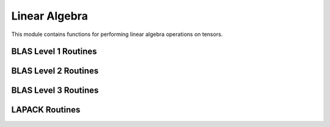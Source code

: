 ..
    ----------------------------------------------------------------------------------------------
     Copyright (c) The Einsums Developers. All rights reserved.
     Licensed under the MIT License. See LICENSE.txt in the project root for license information.
    ----------------------------------------------------------------------------------------------

.. _function.linear_algebra:

Linear Algebra
==============

.. sectionauthor:: Justin M. Turney

This module contains functions for performing linear algebra operations on tensors.

BLAS Level 1 Routines
---------------------

BLAS Level 2 Routines
---------------------

.. For some reason gemv does not want to be documented
.. doxygenfunction:: einsums::linear_algebra::gemv(const T alpha, const AType<T, ARank> &A, const XType<T, XYRank> &z, const T beta, YType<T, XYRank> *y)
    :project: Einsums

BLAS Level 3 Routines
---------------------

.. The LONG function signature is needed because there are multiple functions named gemm and it's how to differentiate them in the documentation.
.. doxygenfunction:: einsums::linear_algebra::gemm(const T alpha, const AType<T, Rank> &A, const BType<T, Rank> &B, const T beta, CType<T, Rank> *C)(const T alpha, const AType<T, Rank> &A, const BType<T, Rank> &B, const T beta, CType<T, Rank> *C)
    :project: Einsums

.. doxygenfunction:: einsums::linear_algebra::gemm(const T alpha, const AType<T, Rank> &A, const BType<T, Rank> &B)
    :project: Einsums

LAPACK Routines
---------------

.. doxygenfunction:: einsums::linear_algebra::geev
    :project: Einsums

.. doxygenfunction:: einsums::linear_algebra::heev
    :project: Einsums

.. doxygenfunction:: einsums::linear_algebra::sum_square
    :project: Einsums

.. doxygenfunction:: einsums::linear_algebra::syev(AType<T, ARank> *A, WType<T, WRank> *W)
    :project: Einsums

.. doxygenfunction:: einsums::linear_algebra::syev(const AType<T, ARank> &A)
    :project: Einsums
